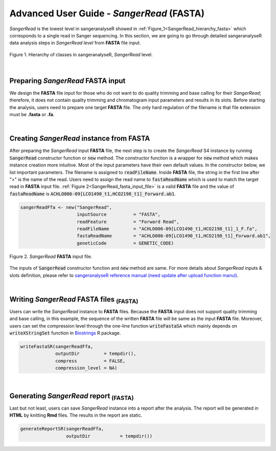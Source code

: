 Advanced User Guide - *SangerRead* (**FASTA**)
==============================================


*SangerRead* is the lowest level in sangeranalyseR showed in :ref:`Figure_1<SangerRead_hierarchy_fasta>` which corresponds to a single read in Sanger sequencing. In this section, we are going to go through detailed sangeranalyseR data analysis steps in *SangerRead level* from **FASTA** file input.

.. _SangerRead_hierarchy_fasta:
.. figure::  ../image/SangerRead_hierarchy.png
   :align:   center
   :scale:   20 %

   Figure 1. Hierarchy of classes in sangeranalyseR, *SangerRead* level.

|

Preparing *SangerRead* **FASTA** input
--------------------------------------
We design the **FASTA** file input for those who do not want to do quality trimming and base calling for their *SangerRead*; therefore, it does not contain quality trimming and chromatogram input parameters and results in its slots. Before starting the analysis, users need to prepare one target **FASTA** file. The only hard regulation of the filename is that file extension must be **.fasta** or **.fa**.

|

Creating *SangerRead* instance from **FASTA**
---------------------------------------------

After preparing the *SangerRead* input **FASTA** file, the next step is to create the *SangerRead* S4 instance by running :code:`SangerRead` constructor function or :code:`new` method. The constructor function is a wrapper for :code:`new` method which makes instance creation more intuitive. Most of the input parameters have their own default values. In the constructor below, we list important parameters. The filename is assigned to :code:`readFileName`. Inside **FASTA** file, the string in the first line after ">" is the name of the read. Users need to assign the read name to :code:`fastaReadName` which is used to match the target read in **FASTA** input file. :ref:`Figure 2<SangerRead_fasta_input_file>` is a valid **FASTA** file and the value of :code:`fastaReadName` is :code:`ACHLO006-09[LCO1490_t1,HCO2198_t1]_Forward.ab1`.

.. code-block:: R

   sangerReadFfa <- new("SangerRead",
                        inputSource          = "FASTA",
                        readFeature          = "Forward Read",
                        readFileName         = "ACHLO006-09[LCO1490_t1,HCO2198_t1]_1_F.fa",
                        fastaReadName        = "ACHLO006-09[LCO1490_t1,HCO2198_t1]_Forward.ab1",
                        geneticCode          = GENETIC_CODE)

.. _SangerRead_fasta_input_file:
.. figure::  ../image/SangerRead_fasta_input_file.png
   :align:   center
   :scale:   40 %

   Figure 2. *SangerRead* **FASTA** input file.

The inputs of :code:`SangerRead` constructor function and :code:`new` method are same. For more details about *SangerRead* inputs & slots definition, please refer to `sangeranalyseR reference manual (need update after upload function manul) <http://packages.python.org/an_example_pypi_project/>`_.

|


Writing *SangerRead* FASTA files :sub:`(FASTA)`
-----------------------------------------------
Users can write the *SangerRead* instance to **FASTA** files. Because the **FASTA** input does not support quality trimming and base calling, in this example, the sequence of the written **FASTA** file will be same as the input **FASTA** file. Moreover, users can set the compression level through the one-line function :code:`writeFastaSA` which mainly depends on :code:`writeXStringSet` function in `Biostrings <https://bioconductor.org/packages/release/bioc/html/Biostrings.html>`_ R package.

.. code-block:: R

   writeFastaSR(sangerReadFfa,
                outputDir         = tempdir(),
                compress          = FALSE,
                compression_level = NA)

|

Generating *SangerRead* report :sub:`(FASTA)`
---------------------------------------------
Last but not least, users can save *SangerRead* instance into a report after the analysis. The report will be generated in **HTML** by knitting **Rmd** files. The results in the report are static.

.. code-block:: R

   generateReportSR(sangerReadFfa,
                    outputDir           = tempdir())
